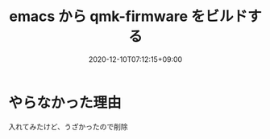 #+TITLE: emacs から qmk-firmware をビルドする
#+DATE: 2020-12-10T07:12:15+09:00
#+DRAFT: false
#+TAGS[]: Emacs
* やらなかった理由
入れてみたけど、うざかったので削除
